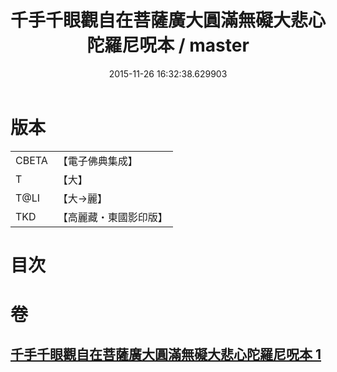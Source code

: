 #+TITLE: 千手千眼觀自在菩薩廣大圓滿無礙大悲心陀羅尼呪本 / master
#+DATE: 2015-11-26 16:32:38.629903
* 版本
 |     CBETA|【電子佛典集成】|
 |         T|【大】     |
 |      T@LI|【大→麗】   |
 |       TKD|【高麗藏・東國影印版】|

* 目次
* 卷
** [[file:KR6j0262_001.txt][千手千眼觀自在菩薩廣大圓滿無礙大悲心陀羅尼呪本 1]]
